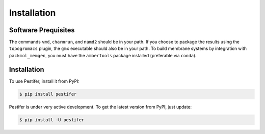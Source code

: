 Installation
============


Software Prequisites
--------------------

The commands ``vmd``, ``charmrun``, and ``namd2`` should be in your path.  If you choose to package the results using the ``topogromacs`` plugin, the ``gmx`` executable should also be in your path.  To build membrane systems by integration with ``packmol_memgen``, you must have the ``ambertools`` package installed (preferable via ``conda``).

Installation
------------

To use Pestifer, install it from PyPI:

.. code-block:: console

   $ pip install pestifer

Pestifer is under very active development.  To get the latest version from PyPI, just update:

.. code-block:: console

   $ pip install -U pestifer

.. To use packmol-memgen, you must have ambertools installed in a suitable conda environment.  You need not run pestifer in this specific environment, but pestifer will detect this environment and use it to run packmol-memgen.

.. Before you can use packmol-memgen, you must edit this file:
.. <conda-root>/envs/<env-name>/lib/python<python-ver>/site-packages/packmol_memgen/lib/pdbremix/v3numpy.py
.. and change instances of ``np.float`` to ``np.float64``
.. here, <conda-root> is your conda root directory (mine is ~/anaconda3)
.. <env-name> is the name of the environment in which you installed ambertools
.. <python-ver> is the python version in that environment
.. if you try to use packmol-memgen from pestifer and pestifer detects that the v3numpy.py file is not patched, it will exit with an error message.

.. If you use conda/anaconda, we recommended that you create a separate Python environment running ``pestifer``:

.. .. code-block:: console

..     $ conda create --name mol-env python
..     $ conda activate mol-env

.. Once this environment is created and activated, you can install both ``ambertools`` from ``conda-forge``:

.. .. code-block:: console

..     $ conda install -c conda-forge ambertools
..     $ conda install -c conda-forge htpolynet

.. If you are not a conda user, you can install ``pestifer`` from PyPI.

.. .. code-block:: console

..     $ pip install pestifer